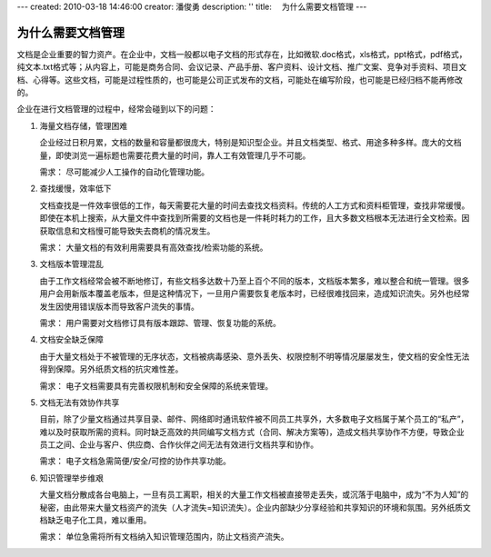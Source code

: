 ---
created: 2010-03-18 14:46:00
creator: 潘俊勇
description: ''
title: 　为什么需要文档管理
---

====================
为什么需要文档管理
====================

文档是企业重要的智力资产。在企业中，文档一般都以电子文档的形式存在，比如微软.doc格式，xls格式，ppt格式，pdf格式，纯文本.txt格式等；从内容上，可能是商务合同、会议记录、产品手册、客户资料、设计文档、推广文案、竞争对手资料、项目文档、心得等。这些文档，可能是过程性质的，也可能是公司正式发布的文档，可能处在编写阶段，也可能是已经归档不能再修改的。

企业在进行文档管理的过程中，经常会碰到以下的问题：

1. 海量文档存储，管理困难

   企业经过日积月累，文档的数量和容量都很庞大，特别是知识型企业。并且文档类型、格式、用途多种多样。庞大的文档量，即使浏览一遍标题也需要花费大量的时间，靠人工有效管理几乎不可能。 

   需求： 尽可能减少人工操作的自动化管理功能。

2. 查找缓慢，效率低下

   文档查找是一件效率很低的工作，每天需要花大量的时间去查找文档资料。传统的人工方式和资料柜管理，查找非常缓慢。即使在本机上搜索，从大量文件中查找到所需要的文档也是一件耗时耗力的工作，且大多数文档根本无法进行全文检索。因获取信息和文档慢可能导致失去商机的情况发生。 

   需求： 大量文档的有效利用需要具有高效查找/检索功能的系统。

3. 文档版本管理混乱 

   由于工作文档经常会被不断地修订，有些文档多达数十乃至上百个不同的版本，文档版本繁多，难以整合和统一管理。很多用户会用新版本覆盖老版本，但是这种情况下，一旦用户需要恢复老版本时，已经很难找回来，造成知识流失。另外也经常发生因使用错误版本而导致客户流失的事情。

   需求： 用户需要对文档修订具有版本跟踪、管理、恢复功能的系统。

4. 文档安全缺乏保障

   由于大量文档处于不被管理的无序状态，文档被病毒感染、意外丢失、权限控制不明等情况屡屡发生，使文档的安全性无法得到保障。另外纸质文档的抗灾难性差。

   需求： 电子文档需要具有完善权限机制和安全保障的系统来管理。

5. 文档无法有效协作共享 

   目前，除了少量文档通过共享目录、邮件、网络即时通讯软件被不同员工共享外，大多数电子文档属于某个员工的“私产”，难以及时获取所需的资料。同时缺乏高效的共同编写文档方式（合同、解决方案等)，造成文档共享协作不方便，导致企业员工之间、企业与客户、供应商、合作伙伴之间无法有效进行文档共享和协作。

   需求： 电子文档急需简便/安全/可控的协作共享功能。

6. 知识管理举步维艰 

   大量文档分散成各台电脑上，一旦有员工离职，相关的大量工作文档被直接带走丢失，或沉落于电脑中，成为“不为人知”的秘密，由此带来大量文档资产的流失（人才流失=知识流失）。企业内部缺少分享经验和共享知识的环境和氛围。另外纸质文档缺乏电子化工具，难以重用。

   需求： 单位急需将所有文档纳入知识管理范围内，防止文档资产流失。


